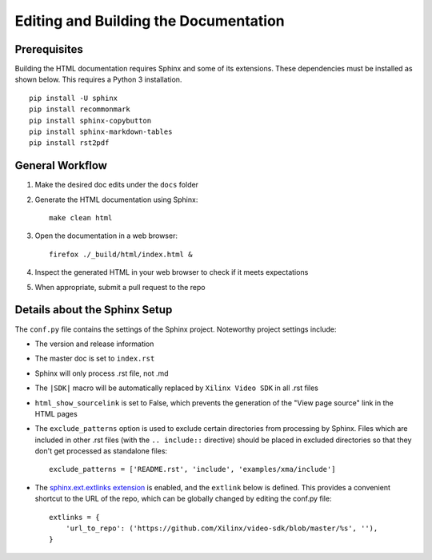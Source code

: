 ###############################################################
Editing and Building the Documentation
###############################################################


****************************************
Prerequisites
****************************************

Building the HTML documentation requires Sphinx and some of its extensions. 
These dependencies must be installed as shown below. 
This requires a Python 3 installation.

::

  pip install -U sphinx
  pip install recommonmark
  pip install sphinx-copybutton
  pip install sphinx-markdown-tables
  pip install rst2pdf


****************************************
General Workflow
****************************************

#. Make the desired doc edits under the ``docs`` folder
#. Generate the HTML documentation using Sphinx::

    make clean html

#. Open the documentation in a web browser::

    firefox ./_build/html/index.html &

#. Inspect the generated HTML in your web browser to check if it meets expectations
#. When appropriate, submit a pull request to the repo


****************************************
Details about the Sphinx Setup
****************************************

The ``conf.py`` file contains the settings of the Sphinx project. Noteworthy project settings include:

- The version and release information

- The master doc is set to ``index.rst``

- Sphinx will only process .rst file, not .md

- The ``|SDK|`` macro will be automatically replaced by ``Xilinx Video SDK`` in all .rst files

- ``html_show_sourcelink`` is set to False, which prevents the generation of the "View page source" link in the HTML pages

- The ``exclude_patterns`` option is used to exclude certain directories from processing by Sphinx. Files which are included in other .rst files (with the ``.. include::`` directive) should be placed in excluded directories so that they don't get processed as standalone files::

	exclude_patterns = ['README.rst', 'include', 'examples/xma/include']

- The `sphinx.ext.extlinks extension <https://www.sphinx-doc.org/en/master/usage/extensions/extlinks.html>`_ is enabled, and the ``extlink`` below is defined. This provides a convenient shortcut to the URL of the repo, which can be globally changed by editing the conf.py file::

	extlinks = {
	    'url_to_repo': ('https://github.com/Xilinx/video-sdk/blob/master/%s', ''),
	}



